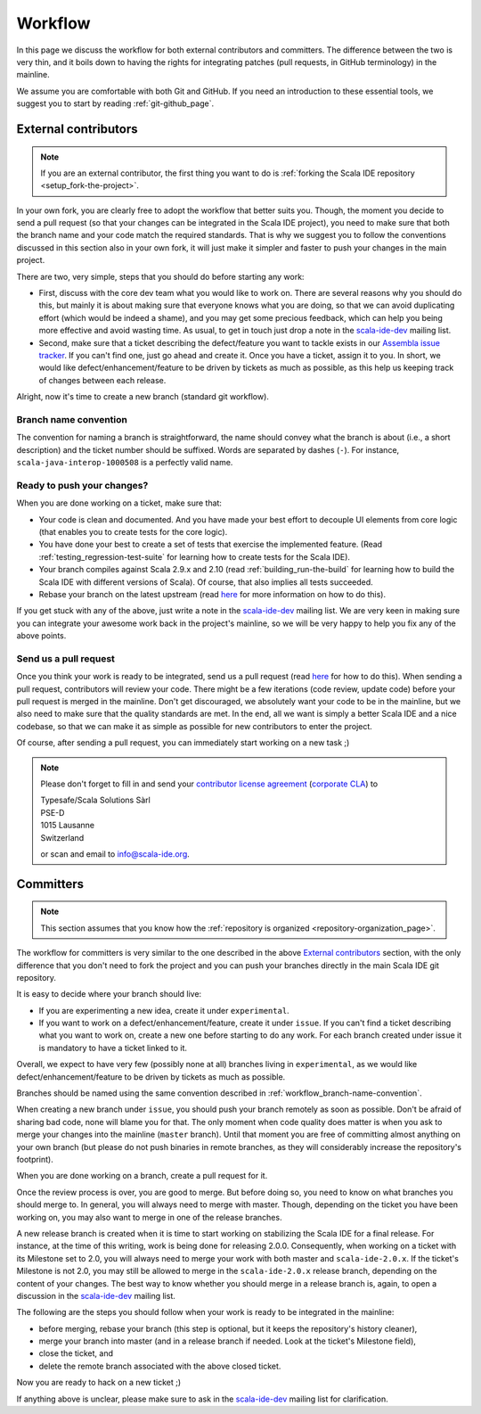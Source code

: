 .. _workflow_page:

Workflow
========

In this page we discuss the workflow for both external contributors and committers. The difference 
between the two is very thin, and it boils down to having the rights for integrating patches (pull 
requests, in GitHub terminology) in the mainline.

We assume you are comfortable with both Git and GitHub. If you need an introduction to these 
essential tools, we suggest you to start by reading :ref:`git-github_page`.

External contributors
---------------------

.. note::

	If you are an external contributor, the first thing you want to do is :ref:`forking the Scala IDE 
	repository <setup_fork-the-project>`.

In your own fork, you are clearly free to adopt the workflow that better suits you. Though, the 
moment you decide to send a pull request (so that your changes can be integrated in the Scala IDE 
project), you need to make sure that both the branch name and your code match the required standards. 
That is why we suggest you to follow the conventions discussed in this section also in your 
own fork, it will just make it simpler and faster to push your changes in the main project.

There are two, very simple, steps that you should do before starting any work:

* First, discuss with the core dev team what you would like to work on. There are several reasons 
  why you should do this, but mainly it is about making sure that everyone knows what you are doing, 
  so that we can avoid duplicating effort (which would be indeed a shame), and you may get some precious 
  feedback, which can help you being more effective and avoid wasting time. As usual, to get in 
  touch just drop a note in the `scala-ide-dev 
  <https://groups.google.com/group/scala-ide-dev?hl=en>`_ mailing list.

* Second, make sure that a ticket describing the defect/feature you want to tackle exists in our 
  `Assembla issue tracker <https://scala-ide-portfolio.assembla.com/spaces/scala-ide/tickets>`_. If you 
  can't find one, just go ahead and create it. Once you have a ticket, assign it to you. In short, 
  we would like defect/enhancement/feature to be driven by tickets as much as possible, as this 
  help us keeping track of changes between each release.

Alright, now it's time to create a new branch (standard git workflow).


.. _workflow_branch-name-convention:

Branch name convention
......................

The convention for naming a branch is straightforward, the name should convey what the branch is 
about (i.e., a short description) and the ticket number should be suffixed. Words are separated by 
dashes (``-``). For instance, ``scala-java-interop-1000508`` is a perfectly valid name.


Ready to push your changes?
...........................

When you are done working on a ticket, make sure that:

* Your code is clean and documented. And you have made your best effort to decouple UI elements from 
  core logic (that enables you to create tests for the core logic).

* You have done your best to create a set of tests that exercise the implemented feature. (Read 
  :ref:`testing_regression-test-suite` for learning how to create tests for the Scala IDE).

* Your branch compiles against Scala 2.9.x and 2.10 (read :ref:`building_run-the-build` for 
  learning how to build the Scala IDE with different versions of Scala). Of course, that also 
  implies all tests succeeded.
  
* Rebase your branch on the latest upstream (read `here`__ for more information on how to do this).

__ https://github.com/diaspora/diaspora/wiki/Git-Workflow

If you get stuck with any of the above, just write a note in the `scala-ide-dev 
<https://groups.google.com/group/scala-ide-dev?hl=en>`_ mailing list. We are very keen in making 
sure you can integrate your awesome work back in the project's mainline, so we will be very happy 
to help you fix any of the above points.


Send us a pull request
......................

Once you think your work is ready to be integrated, send us a pull request (read `here`__ for how 
to do this). When sending a pull request, contributors will review your code. There might be a few 
iterations (code review, update code) before your pull request is merged in the mainline. Don't get 
discouraged, we absolutely want your code to be in the mainline, but we also need to make sure that 
the quality standards are met. In the end, all we want is simply a better Scala IDE and a nice 
codebase, so that we can make it as simple as possible for new contributors to enter the project.

__ http://help.github.com/send-pull-requests/

Of course, after sending a pull request, you can immediately start working on a new task ;)

.. note::

  Please don't forget to fill in and send your `contributor license agreement </resources/pdfs/cla-individual.pdf>`_ 
  (`corporate CLA </resources/pdfs/cla-individual.pdf>`_) to

  |  Typesafe/Scala Solutions Sàrl
  |  PSE-D
  |  1015 Lausanne
  |  Switzerland

  or scan and email to `info@scala-ide.org <mailto:info@scala-ide.org>`_.



Committers
----------

.. note::

	
	This section assumes that you know how the :ref:`repository is organized 
	<repository-organization_page>`.
	

The workflow for committers is very similar to the one described in the above 
`External contributors`_ section, with the only difference that you don't need to fork the project 
and you can push your branches directly in the main Scala IDE git repository.

It is easy to decide where your branch should live:

* If you are experimenting a new idea, create it under ``experimental``.
* If you want to work on a defect/enhancement/feature, create it under ``issue``. If you can't find 
  a ticket describing what you want to work on, create a new one before starting to do any work. For 
  each branch created under issue it is mandatory to have a ticket linked to it.

Overall, we expect to have very few (possibly none at all) branches living in ``experimental``, as we 
would like defect/enhancement/feature to be driven by tickets as much as possible.

Branches should be named using the same convention described in :ref:`workflow_branch-name-convention`.

When creating a new branch under ``issue``, you should push your branch remotely as soon as 
possible. Don't be afraid of sharing bad code, none will blame you for that. The only moment when 
code quality does matter is when you ask to merge your changes into the mainline (``master``
branch). Until that moment you are free of committing almost anything on your own branch (but please 
do not push binaries in remote branches, as they will considerably increase the repository's 
footprint).

When you are done working on a branch, create a pull request for it.

Once the review process is over, you are good to merge. But before doing so, you need to know on 
what branches you should merge to. In general, you will always need to merge with master. Though, 
depending on the ticket you have been working on, you may also want to merge in one of the release 
branches.

A new release branch is created when it is time to start working on stabilizing the Scala IDE for a 
final release. For instance, at the time of this writing, work is being done for releasing 2.0.0. 
Consequently, when working on a ticket with its Milestone set to 2.0, you will always need to merge 
your work with both master and ``scala-ide-2.0.x``. If the ticket's Milestone is not 2.0, you may still 
be allowed to merge in the ``scala-ide-2.0.x`` release branch, depending on the content of your changes. 
The best way to know whether you should merge in a release branch is, again, to open a discussion in 
the `scala-ide-dev <https://groups.google.com/group/scala-ide-dev?hl=en>`_ mailing list.

The following are the steps you should follow when your work is ready to be integrated in the 
mainline:

* before merging, rebase your branch (this step is optional, but it keeps the repository's history cleaner),

* merge your branch into master (and in a release branch if needed. Look at the ticket's Milestone field),

* close the ticket, and

* delete the remote branch associated with the above closed ticket.

Now you are ready to hack on a new ticket ;)

If anything above is unclear, please make sure to ask in the `scala-ide-dev 
<https://groups.google.com/group/scala-ide-dev?hl=en>`_ mailing list for clarification.